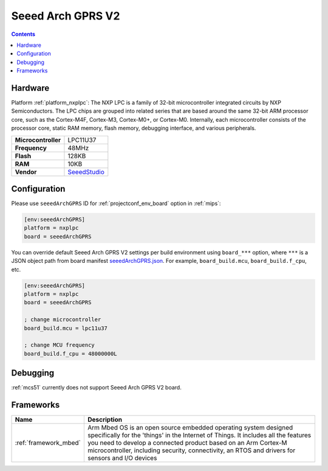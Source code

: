 
.. _board_nxplpc_seeedArchGPRS:

Seeed Arch GPRS V2
==================

.. contents::

Hardware
--------

Platform :ref:`platform_nxplpc`: The NXP LPC is a family of 32-bit microcontroller integrated circuits by NXP Semiconductors. The LPC chips are grouped into related series that are based around the same 32-bit ARM processor core, such as the Cortex-M4F, Cortex-M3, Cortex-M0+, or Cortex-M0. Internally, each microcontroller consists of the processor core, static RAM memory, flash memory, debugging interface, and various peripherals.

.. list-table::

  * - **Microcontroller**
    - LPC11U37
  * - **Frequency**
    - 48MHz
  * - **Flash**
    - 128KB
  * - **RAM**
    - 10KB
  * - **Vendor**
    - `SeeedStudio <https://www.seeedstudio.com/Arch-GPRS-V2-p-2026.html?utm_source=platformio.org&utm_medium=docs>`__


Configuration
-------------

Please use ``seeedArchGPRS`` ID for :ref:`projectconf_env_board` option in :ref:`mips`:

.. code-block:: ini

  [env:seeedArchGPRS]
  platform = nxplpc
  board = seeedArchGPRS

You can override default Seeed Arch GPRS V2 settings per build environment using
``board_***`` option, where ``***`` is a JSON object path from
board manifest `seeedArchGPRS.json <https://github.com/platformio/platform-nxplpc/blob/master/boards/seeedArchGPRS.json>`_. For example,
``board_build.mcu``, ``board_build.f_cpu``, etc.

.. code-block:: ini

  [env:seeedArchGPRS]
  platform = nxplpc
  board = seeedArchGPRS

  ; change microcontroller
  board_build.mcu = lpc11u37

  ; change MCU frequency
  board_build.f_cpu = 48000000L

Debugging
---------
:ref:`mcs51` currently does not support Seeed Arch GPRS V2 board.

Frameworks
----------
.. list-table::
    :header-rows:  1

    * - Name
      - Description

    * - :ref:`framework_mbed`
      - Arm Mbed OS is an open source embedded operating system designed specifically for the 'things' in the Internet of Things. It includes all the features you need to develop a connected product based on an Arm Cortex-M microcontroller, including security, connectivity, an RTOS and drivers for sensors and I/O devices
